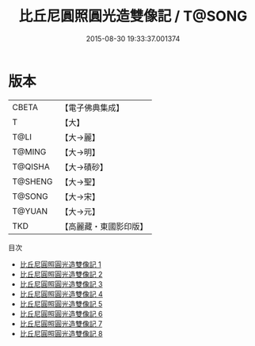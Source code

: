#+TITLE: 比丘尼圓照圓光造雙像記 / T@SONG

#+DATE: 2015-08-30 19:33:37.001374
* 版本
 |     CBETA|【電子佛典集成】|
 |         T|【大】     |
 |      T@LI|【大→麗】   |
 |    T@MING|【大→明】   |
 |   T@QISHA|【大→磧砂】  |
 |   T@SHENG|【大→聖】   |
 |    T@SONG|【大→宋】   |
 |    T@YUAN|【大→元】   |
 |       TKD|【高麗藏・東國影印版】|
目次
 - [[file:KR6b0007_001.txt][比丘尼圓照圓光造雙像記 1]]
 - [[file:KR6b0007_002.txt][比丘尼圓照圓光造雙像記 2]]
 - [[file:KR6b0007_003.txt][比丘尼圓照圓光造雙像記 3]]
 - [[file:KR6b0007_004.txt][比丘尼圓照圓光造雙像記 4]]
 - [[file:KR6b0007_005.txt][比丘尼圓照圓光造雙像記 5]]
 - [[file:KR6b0007_006.txt][比丘尼圓照圓光造雙像記 6]]
 - [[file:KR6b0007_007.txt][比丘尼圓照圓光造雙像記 7]]
 - [[file:KR6b0007_008.txt][比丘尼圓照圓光造雙像記 8]]
